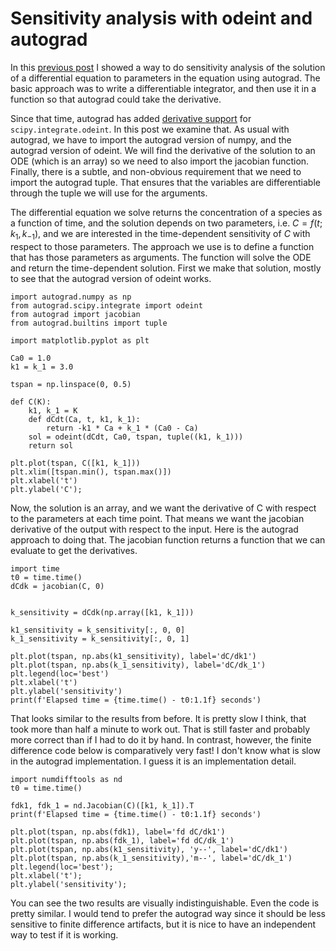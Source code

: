 * Sensitivity analysis with odeint and autograd
  :PROPERTIES:
  :categories: autograd,ode
  :date:     2019/09/13 09:56:09
  :updated:  2019/09/13 09:56:09
  :org-url:  http://kitchingroup.cheme.cmu.edu/org/2019/09/13/Sensitivity-analysis-with-odeint-and-autograd.org
  :permalink: http://kitchingroup.cheme.cmu.edu/blog/2019/09/13/Sensitivity-analysis-with-odeint-and-autograd/index.html
  :END:

In this [[http://kitchingroup.cheme.cmu.edu/blog/2018/10/11/A-differentiable-ODE-integrator-for-sensitivity-analysis/][previous post]] I showed a way to do sensitivity analysis of the solution of a differential equation to parameters in the equation using autograd. The basic approach was to write a differentiable integrator, and then use it in a function so that autograd could take the derivative.

Since that time, autograd has added [[https://github.com/HIPS/autograd/blob/master/autograd/scipy/integrate.py][derivative support]] for =scipy.integrate.odeint=. In this post we examine that. As usual with autograd, we have to import the autograd version of numpy, and the autograd version of odeint. We will find the derivative of the solution to an ODE (which is an array) so we need to also import the jacobian function. Finally, there is a subtle, and non-obvious requirement that we need to import the autograd tuple. That ensures that the variables are differentiable through the tuple we will use for the arguments.

The differential equation we solve returns the concentration of a species as a function of time, and the solution depends on two parameters, i.e. $C = f(t; k_1, k_{-1})$, and we are interested in the time-dependent sensitivity of $C$ with respect to those parameters. The approach we use is to define a function that has those parameters as arguments. The function will solve the ODE and return the time-dependent solution. First we make that solution, mostly to see that the autograd version of odeint works.

#+BEGIN_SRC ipython
import autograd.numpy as np
from autograd.scipy.integrate import odeint
from autograd import jacobian
from autograd.builtins import tuple

import matplotlib.pyplot as plt

Ca0 = 1.0
k1 = k_1 = 3.0

tspan = np.linspace(0, 0.5)

def C(K):
    k1, k_1 = K
    def dCdt(Ca, t, k1, k_1):
        return -k1 * Ca + k_1 * (Ca0 - Ca)
    sol = odeint(dCdt, Ca0, tspan, tuple((k1, k_1)))
    return sol

plt.plot(tspan, C([k1, k_1]))
plt.xlim([tspan.min(), tspan.max()])
plt.xlabel('t')
plt.ylabel('C');
#+END_SRC

#+RESULTS:
:results:
# Out [50]:
# text/plain
: <Figure size 432x288 with 1 Axes>

# image/png
[[file:obipy-resources/482d5b592875de3d104c6224edc6da65e64fdb42/bca9e95a16f361ce6d92dd6efe90a2e653e014ef.png]]
:end:


Now, the solution is an array, and we want the derivative of C with respect to the parameters at each time point. That means we want the jacobian derivative of the output with respect to the input. Here is the autograd approach to doing that. The jacobian function returns a function that we can evaluate to get the derivatives.

#+BEGIN_SRC ipython
import time
t0 = time.time()
dCdk = jacobian(C, 0)


k_sensitivity = dCdk(np.array([k1, k_1]))

k1_sensitivity = k_sensitivity[:, 0, 0]
k_1_sensitivity = k_sensitivity[:, 0, 1]

plt.plot(tspan, np.abs(k1_sensitivity), label='dC/dk1')
plt.plot(tspan, np.abs(k_1_sensitivity), label='dC/dk_1')
plt.legend(loc='best')
plt.xlabel('t')
plt.ylabel('sensitivity')
print(f'Elapsed time = {time.time() - t0:1.1f} seconds')
#+END_SRC

#+RESULTS:
:results:
# Out [55]:
# output
Elapsed time = 38.2 seconds

# text/plain
: <Figure size 432x288 with 1 Axes>

# image/png
[[file:obipy-resources/482d5b592875de3d104c6224edc6da65e64fdb42/3a0a58bb6d4b3e1b215c2918d511f3a8a3a2ca3d.png]]
:end:

That looks similar to the results from before. It is pretty slow I think, that took more than half a minute to work out. That is still faster and probably more correct than if I had to do it by hand. In contrast, however, the finite difference code below is comparatively very fast! I don't know what is slow in the autograd implementation. I guess it is an implementation detail.

#+BEGIN_SRC ipython
import numdifftools as nd
t0 = time.time()

fdk1, fdk_1 = nd.Jacobian(C)([k1, k_1]).T
print(f'Elapsed time = {time.time() - t0:1.1f} seconds')

plt.plot(tspan, np.abs(fdk1), label='fd dC/dk1')
plt.plot(tspan, np.abs(fdk_1), label='fd dC/dk_1')
plt.plot(tspan, np.abs(k1_sensitivity), 'y--', label='dC/dk1')
plt.plot(tspan, np.abs(k_1_sensitivity),'m--', label='dC/dk_1')
plt.legend(loc='best');
plt.xlabel('t');
plt.ylabel('sensitivity');
#+END_SRC

#+RESULTS:
:results:
# Out [57]:
# output
Elapsed time = 0.1 seconds

# text/plain
: <Figure size 432x288 with 1 Axes>

# image/png
[[file:obipy-resources/482d5b592875de3d104c6224edc6da65e64fdb42/be7bf4798396d6a27938715f6bb0e22b8f3e0b1c.png]]
:end:

You can see the two results are visually indistinguishable. Even the code is pretty similar. I would tend to prefer the autograd way since it should be less sensitive to finite difference artifacts, but it is nice to have an independent way to test if it is working.
